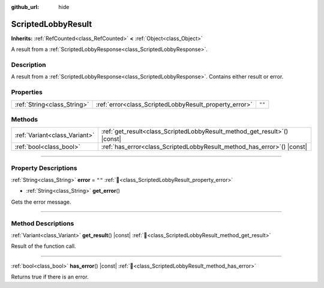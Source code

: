 :github_url: hide

.. DO NOT EDIT THIS FILE!!!
.. Generated automatically from Godot engine sources.
.. Generator: https://github.com/blazium-engine/blazium/tree/4.3/doc/tools/make_rst.py.
.. XML source: https://github.com/blazium-engine/blazium/tree/4.3/modules/blazium_sdk/doc_classes/ScriptedLobbyResult.xml.

.. _class_ScriptedLobbyResult:

ScriptedLobbyResult
===================

**Inherits:** :ref:`RefCounted<class_RefCounted>` **<** :ref:`Object<class_Object>`

A result from a :ref:`ScriptedLobbyResponse<class_ScriptedLobbyResponse>`.

.. rst-class:: classref-introduction-group

Description
-----------

A result from a :ref:`ScriptedLobbyResponse<class_ScriptedLobbyResponse>`. Contains either result or error.

.. rst-class:: classref-reftable-group

Properties
----------

.. table::
   :widths: auto

   +-----------------------------+--------------------------------------------------------+--------+
   | :ref:`String<class_String>` | :ref:`error<class_ScriptedLobbyResult_property_error>` | ``""`` |
   +-----------------------------+--------------------------------------------------------+--------+

.. rst-class:: classref-reftable-group

Methods
-------

.. table::
   :widths: auto

   +-------------------------------+------------------------------------------------------------------------------+
   | :ref:`Variant<class_Variant>` | :ref:`get_result<class_ScriptedLobbyResult_method_get_result>`\ (\ ) |const| |
   +-------------------------------+------------------------------------------------------------------------------+
   | :ref:`bool<class_bool>`       | :ref:`has_error<class_ScriptedLobbyResult_method_has_error>`\ (\ ) |const|   |
   +-------------------------------+------------------------------------------------------------------------------+

.. rst-class:: classref-section-separator

----

.. rst-class:: classref-descriptions-group

Property Descriptions
---------------------

.. _class_ScriptedLobbyResult_property_error:

.. rst-class:: classref-property

:ref:`String<class_String>` **error** = ``""`` :ref:`🔗<class_ScriptedLobbyResult_property_error>`

.. rst-class:: classref-property-setget

- :ref:`String<class_String>` **get_error**\ (\ )

Gets the error message.

.. rst-class:: classref-section-separator

----

.. rst-class:: classref-descriptions-group

Method Descriptions
-------------------

.. _class_ScriptedLobbyResult_method_get_result:

.. rst-class:: classref-method

:ref:`Variant<class_Variant>` **get_result**\ (\ ) |const| :ref:`🔗<class_ScriptedLobbyResult_method_get_result>`

Result of the function call.

.. rst-class:: classref-item-separator

----

.. _class_ScriptedLobbyResult_method_has_error:

.. rst-class:: classref-method

:ref:`bool<class_bool>` **has_error**\ (\ ) |const| :ref:`🔗<class_ScriptedLobbyResult_method_has_error>`

Returns true if there is an error.

.. |virtual| replace:: :abbr:`virtual (This method should typically be overridden by the user to have any effect.)`
.. |const| replace:: :abbr:`const (This method has no side effects. It doesn't modify any of the instance's member variables.)`
.. |vararg| replace:: :abbr:`vararg (This method accepts any number of arguments after the ones described here.)`
.. |constructor| replace:: :abbr:`constructor (This method is used to construct a type.)`
.. |static| replace:: :abbr:`static (This method doesn't need an instance to be called, so it can be called directly using the class name.)`
.. |operator| replace:: :abbr:`operator (This method describes a valid operator to use with this type as left-hand operand.)`
.. |bitfield| replace:: :abbr:`BitField (This value is an integer composed as a bitmask of the following flags.)`
.. |void| replace:: :abbr:`void (No return value.)`
